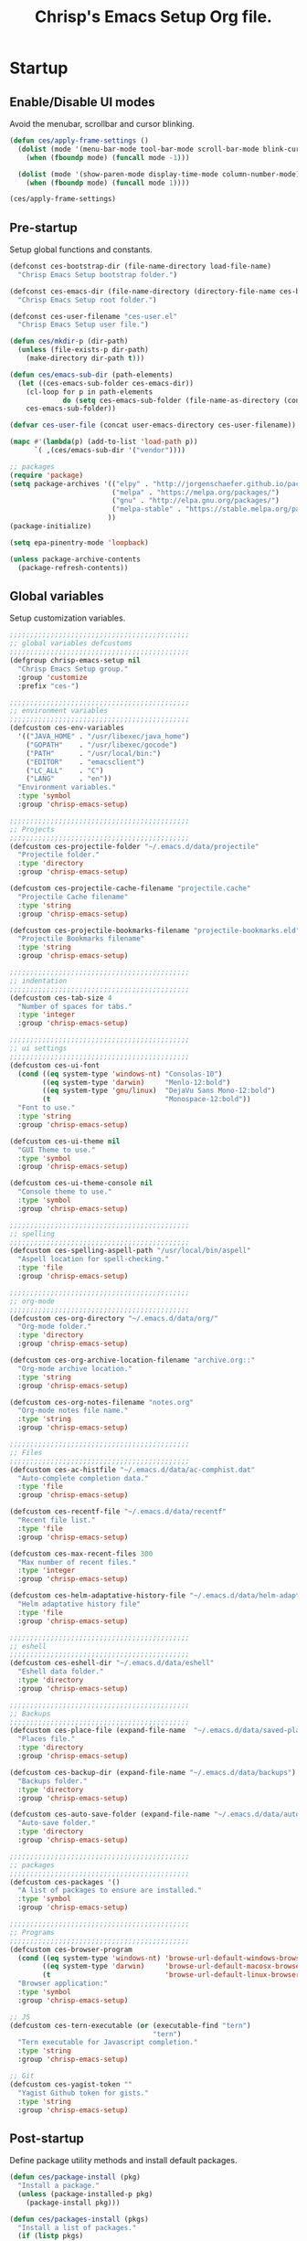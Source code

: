 #+TITLE:       Chrisp's Emacs Setup Org file.
#+STARTUP:     odd hidestars fold
#+LANGUAGE:    en
#+OPTIONS:     skip:nil toc:nil
#+HTML_HEAD:   <link rel="publisher" href="https://github.com/ultrachrisp" />

* Startup
** Enable/Disable UI modes
   
   Avoid the menubar, scrollbar and cursor blinking.

   #+begin_src emacs-lisp
     (defun ces/apply-frame-settings ()
       (dolist (mode '(menu-bar-mode tool-bar-mode scroll-bar-mode blink-cursor-mode))
         (when (fboundp mode) (funcall mode -1)))

       (dolist (mode '(show-paren-mode display-time-mode column-number-mode))
         (when (fboundp mode) (funcall mode 1))))

     (ces/apply-frame-settings)
   #+end_src

** Pre-startup

   Setup global functions and constants.

   #+begin_src emacs-lisp
     (defconst ces-bootstrap-dir (file-name-directory load-file-name)
       "Chrisp Emacs Setup bootstrap folder.")

     (defconst ces-emacs-dir (file-name-directory (directory-file-name ces-bootstrap-dir))
       "Chrisp Emacs Setup root folder.")

     (defconst ces-user-filename "ces-user.el"
       "Chrisp Emacs Setup user file.")

     (defun ces/mkdir-p (dir-path)
       (unless (file-exists-p dir-path)
         (make-directory dir-path t)))

     (defun ces/emacs-sub-dir (path-elements)
       (let ((ces-emacs-sub-folder ces-emacs-dir))
         (cl-loop for p in path-elements
                  do (setq ces-emacs-sub-folder (file-name-as-directory (concat ces-emacs-sub-folder p))))
         ces-emacs-sub-folder))

     (defvar ces-user-file (concat user-emacs-directory ces-user-filename))

     (mapc #'(lambda(p) (add-to-list 'load-path p))
           `( ,(ces/emacs-sub-dir '("vendor"))))

     ;; packages
     (require 'package)
     (setq package-archives '(("elpy" . "http://jorgenschaefer.github.io/packages/")
                              ("melpa" . "https://melpa.org/packages/")
                              ("gnu" . "http://elpa.gnu.org/packages/")
                              ("melpa-stable" . "https://stable.melpa.org/packages/")
                             ))
     (package-initialize)

     (setq epa-pinentry-mode 'loopback)

     (unless package-archive-contents
       (package-refresh-contents))
   #+end_src

** Global variables

   Setup customization variables.

   #+begin_src emacs-lisp
     ;;;;;;;;;;;;;;;;;;;;;;;;;;;;;;;;;;;;;;;;;;;;
     ;; global variables defcustoms
     ;;;;;;;;;;;;;;;;;;;;;;;;;;;;;;;;;;;;;;;;;;;;
     (defgroup chrisp-emacs-setup nil
       "Chrisp Emacs Setup group."
       :group 'customize
       :prefix "ces-")

     ;;;;;;;;;;;;;;;;;;;;;;;;;;;;;;;;;;;;;;;;;;;;
     ;; environment variables
     ;;;;;;;;;;;;;;;;;;;;;;;;;;;;;;;;;;;;;;;;;;;;
     (defcustom ces-env-variables
       '(("JAVA_HOME" . "/usr/libexec/java_home")
         ("GOPATH"    . "/usr/libexec/gocode")
         ("PATH"      . "/usr/local/bin:")
         ("EDITOR"    . "emacsclient")
         ("LC_ALL"    . "C")
         ("LANG"      . "en"))
       "Environment variables."
       :type 'symbol
       :group 'chrisp-emacs-setup)

     ;;;;;;;;;;;;;;;;;;;;;;;;;;;;;;;;;;;;;;;;;;;;
     ;; Projects
     ;;;;;;;;;;;;;;;;;;;;;;;;;;;;;;;;;;;;;;;;;;;;
     (defcustom ces-projectile-folder "~/.emacs.d/data/projectile"
       "Projectile folder."
       :type 'directory
       :group 'chrisp-emacs-setup)

     (defcustom ces-projectile-cache-filename "projectile.cache"
       "Projectile Cache filename"
       :type 'string
       :group 'chrisp-emacs-setup)

     (defcustom ces-projectile-bookmarks-filename "projectile-bookmarks.eld"
       "Projectile Bookmarks filename"
       :type 'string
       :group 'chrisp-emacs-setup)

     ;;;;;;;;;;;;;;;;;;;;;;;;;;;;;;;;;;;;;;;;;;;;
     ;; indentation
     ;;;;;;;;;;;;;;;;;;;;;;;;;;;;;;;;;;;;;;;;;;;;
     (defcustom ces-tab-size 4
       "Number of spaces for tabs."
       :type 'integer
       :group 'chrisp-emacs-setup)

     ;;;;;;;;;;;;;;;;;;;;;;;;;;;;;;;;;;;;;;;;;;;;
     ;; ui settings
     ;;;;;;;;;;;;;;;;;;;;;;;;;;;;;;;;;;;;;;;;;;;;
     (defcustom ces-ui-font
       (cond ((eq system-type 'windows-nt) "Consolas-10")
             ((eq system-type 'darwin)     "Menlo-12:bold")
             ((eq system-type 'gnu/linux)  "DejaVu Sans Mono-12:bold")
             (t                            "Monospace-12:bold"))
       "Font to use."
       :type 'string
       :group 'chrisp-emacs-setup)

     (defcustom ces-ui-theme nil
       "GUI Theme to use."
       :type 'symbol
       :group 'chrisp-emacs-setup)

     (defcustom ces-ui-theme-console nil
       "Console theme to use."
       :type 'symbol
       :group 'chrisp-emacs-setup)

     ;;;;;;;;;;;;;;;;;;;;;;;;;;;;;;;;;;;;;;;;;;;;
     ;; spelling
     ;;;;;;;;;;;;;;;;;;;;;;;;;;;;;;;;;;;;;;;;;;;;
     (defcustom ces-spelling-aspell-path "/usr/local/bin/aspell"
       "Aspell location for spell-checking."
       :type 'file
       :group 'chrisp-emacs-setup)

     ;;;;;;;;;;;;;;;;;;;;;;;;;;;;;;;;;;;;;;;;;;;;
     ;; org-mode
     ;;;;;;;;;;;;;;;;;;;;;;;;;;;;;;;;;;;;;;;;;;;;
     (defcustom ces-org-directory "~/.emacs.d/data/org/"
       "Org-mode folder."
       :type 'directory
       :group 'chrisp-emacs-setup)

     (defcustom ces-org-archive-location-filename "archive.org::"
       "Org-mode archive location."
       :type 'string
       :group 'chrisp-emacs-setup)

     (defcustom ces-org-notes-filename "notes.org"
       "Org-mode notes file name."
       :type 'string
       :group 'chrisp-emacs-setup)

     ;;;;;;;;;;;;;;;;;;;;;;;;;;;;;;;;;;;;;;;;;;;;
     ;; Files
     ;;;;;;;;;;;;;;;;;;;;;;;;;;;;;;;;;;;;;;;;;;;;
     (defcustom ces-ac-histfile "~/.emacs.d/data/ac-comphist.dat"
       "Auto-complete completion data."
       :type 'file
       :group 'chrisp-emacs-setup)

     (defcustom ces-recentf-file "~/.emacs.d/data/recentf"
       "Recent file list."
       :type 'file
       :group 'chrisp-emacs-setup)

     (defcustom ces-max-recent-files 300
       "Max number of recent files."
       :type 'integer
       :group 'chrisp-emacs-setup)

     (defcustom ces-helm-adaptative-history-file "~/.emacs.d/data/helm-adaptative-history-file"
       "Helm adaptative history file"
       :type 'file
       :group 'chrisp-emacs-setup)

     ;;;;;;;;;;;;;;;;;;;;;;;;;;;;;;;;;;;;;;;;;;;;
     ;; eshell
     ;;;;;;;;;;;;;;;;;;;;;;;;;;;;;;;;;;;;;;;;;;;;
     (defcustom ces-eshell-dir "~/.emacs.d/data/eshell"
       "Eshell data folder."
       :type 'directory
       :group 'chrisp-emacs-setup)

     ;;;;;;;;;;;;;;;;;;;;;;;;;;;;;;;;;;;;;;;;;;;;
     ;; Backups
     ;;;;;;;;;;;;;;;;;;;;;;;;;;;;;;;;;;;;;;;;;;;;
     (defcustom ces-place-file (expand-file-name  "~/.emacs.d/data/saved-places")
       "Places file."
       :type 'directory
       :group 'chrisp-emacs-setup)

     (defcustom ces-backup-dir (expand-file-name "~/.emacs.d/data/backups")
       "Backups folder."
       :type 'directory
       :group 'chrisp-emacs-setup)

     (defcustom ces-auto-save-folder (expand-file-name "~/.emacs.d/data/auto-save-list/")
       "Auto-save folder."
       :type 'directory
       :group 'chrisp-emacs-setup)

     ;;;;;;;;;;;;;;;;;;;;;;;;;;;;;;;;;;;;;;;;;;;;
     ;; packages
     ;;;;;;;;;;;;;;;;;;;;;;;;;;;;;;;;;;;;;;;;;;;;
     (defcustom ces-packages '()
       "A list of packages to ensure are installed."
       :type 'symbol
       :group 'chrisp-emacs-setup)

     ;;;;;;;;;;;;;;;;;;;;;;;;;;;;;;;;;;;;;;;;;;;;
     ;; Programs
     ;;;;;;;;;;;;;;;;;;;;;;;;;;;;;;;;;;;;;;;;;;;;
     (defcustom ces-browser-program
       (cond ((eq system-type 'windows-nt) 'browse-url-default-windows-browser)
             ((eq system-type 'darwin)     'browse-url-default-macosx-browser)
             (t                            'browse-url-default-linux-browser))
       "Browser application:"
       :type 'symbol
       :group 'chrisp-emacs-setup)

     ;; JS
     (defcustom ces-tern-executable (or (executable-find "tern")
                                        "tern")
       "Tern executable for Javascript completion."
       :type 'string
       :group 'chrisp-emacs-setup)

     ;; Git
     (defcustom ces-yagist-token ""
       "Yagist Github token for gists."
       :type 'string
       :group 'chrisp-emacs-setup)

   #+end_src

** Post-startup
   Define package utility methods and install default packages.

   #+begin_src emacs-lisp
     (defun ces/package-install (pkg)
       "Install a package."
       (unless (package-installed-p pkg)
         (package-install pkg)))
     
     (defun ces/packages-install (pkgs)
       "Install a list of packages."
       (if (listp pkgs)
           (mapc #'ces/package-install pkgs)
         (error "The list of packages must be a list!")))
     
     (ces/packages-install (cons 'use-package ces-packages))
     
     (mapc #'require '(use-package netrc))
     
     (ces/mkdir-p ces-org-directory)
   #+end_src

* Sane defaults

  Setup some emacs defaults.

  #+begin_src emacs-lisp

    ;; Rebind some keys.
    (let ((key-bindings '(("C-s" . isearch-forward-regexp)
                          ("C-r" . isearch-backward-regexp))))
      (cl-loop for key-binding in key-bindings
               do `(bind-key* ,(car key-binding) (cdr key-binding))))

    ;; Enable disabled commands.
    (cl-loop for fn in '(downcase-region upcase-region erase-buffer)
             do (put fn 'disabled nil))

    (setq global-auto-revert-non-file-buffers t)

    ;; Transparently open compressed files.
    (auto-compression-mode t)

  #+end_src

* Backups and bookmarks

  Setup backups.

  #+begin_src emacs-lisp

    (setq backup-directory-alist         `(("." . ,ces-backup-dir))
          delete-old-versions            t
          kept-new-versions              6
          kept-old-versions              2
          version-control                t
          auto-save-list-file-prefix     ces-auto-save-folder
          tramp-auto-save-directory      ces-auto-save-folder)

  #+end_src

* Aliases

  Define some basic aliases for commonly used commands.

  #+begin_src emacs-lisp

    (defalias 'yes-or-no-p 'y-or-n-p)
    (defalias 'serc        'ces/start-ces)

  #+end_src
  
* Utility functions

  #+begin_src emacs-lisp

    (defun ces/burry-other-buffer ()
      "Close other buffer window."
      (interactive)
      (when (window-parent)
        (other-window -1)
        (bury-buffer)
        (other-window -1)))

    (defun ces/eval-and-replace (value)
      "Evaluate the sexp at point and replace it with its value"
      (interactive (list (eval-last-sexp nil)))
      (kill-sexp -1)
      (insert (format "%S" value)))

    (defun ces/get-string-from-file (filePath)
      "Return filePath's file content."
      (with-temp-buffer
        (insert-file-contents filePath)
        (buffer-string)))

    (defun ces/comment-or-uncomment-line-or-region ()
      "Comment or uncomment the current line or region."
      (interactive)
      (if (region-active-p)
        (comment-or-uncomment-region (region-beginning) (region-end))
        (comment-or-uncomment-region (line-beginning-position) (line-end-position))))

    (defun ces/copy-symbol-at-point ()
      "Copy the symbol at point."
      (interactive)
      (let ((b (bounds-of-thing-at-point 'symbol)))
        (when b
          (save-excursion
            (kill-ring-save (car b) (cdr b))))))

    (when (eq system-type 'darwin)
      (defvar osx-pbpaste-cmd "/usr/bin/pbpaste"
        "*command-line paste program")

      (defvar osx-pbcopy-cmd "/usr/bin/pbcopy"
        "*command-line copy program")

      (defun osx-pbpaste ()
        "paste the contents of the os x clipboard into the buffer at point."
        (interactive)
        (call-process osx-pbpaste-cmd nil t t))

      (defun osx-pbcopy ()
        "copy the contents of the region into the os x clipboard."
        (interactive)
        (if (or (and (boundp 'mark-active) mark-active)
                (and (fboundp 'region-exists-p) (region-exists-p)))
            (call-process-region
             (region-beginning) (region-end) osx-pbcopy-cmd nil t t)
          (error "region not selected"))))

    (defun ces/recompile-init-files()
      "Recompile emacsd files."
      (interactive)
      (byte-recompile-directory user-emacs-directory 0 nil))

  #+end_src

* Encoding settings

  #+begin_src emacs-lisp

    (set-language-environment   'utf-8)
    (set-keyboard-coding-system 'utf-8)
    (setq locale-coding-system  'utf-8)
    (set-default-coding-systems 'utf-8)
    (set-terminal-coding-system 'utf-8)

    (unless (eq system-type 'windows-nt)
      (set-selection-coding-system 'utf-8))

    (prefer-coding-system 'utf-8)

  #+end_src

* Eshell configuration
  
  #+begin_src emacs-lisp

    (setq eshell-directory-name ces-eshell-dir)
    
    ;; Set environment variables
    (cl-loop for env-var in ces-env-variables
             do (setenv (car env-var) (cdr env-var)))
    
    (use-package exec-path-from-shell
      :ensure exec-path-from-shell
      :if (eq system-type 'darwin)
      :config (progn
                (setq exec-path-from-shell-variables '("PATH" "MANPATH" "SHELL"))
                (exec-path-from-shell-initialize)))
    
    ;;;;;;;;;;;;;;;;;;;;;;;;;;;;;;;;;;;;;;;;;;;;
    ;; EShell settings
    ;;;;;;;;;;;;;;;;;;;;;;;;;;;;;;;;;;;;;;;;;;;;
    (require 'eshell)
    
    (require 'vc-git)
    (defun get-git-branch-name (path)
      (let ((git-directory (concat path "/.git")))
        (if (file-exists-p git-directory)
            (concat " (" (vc-git-mode-line-string git-directory) ") ")
          "")))
    
    (defun get-full-time()
      "Full date and time"
      (format-time-string "%a %d.%m.%y %H:%M:%S" (current-time)))
    
    (setq eshell-prompt-function (lambda nil
                                   (concat
                                    "\n"
                                    (concat "[" (eshell/pwd) "] - " (get-full-time))
                                    "\n"
                                    (user-login-name)
                                    "@"
                                    (system-name)
                                    (get-git-branch-name (eshell/pwd))
                                    " $ " )))
    
    (setq eshell-highlight-prompt       nil
          eshell-history-size           8000
          eshell-path-env               (getenv "PATH")
          eshell-cmpl-cycle-completions nil
          eshell-prompt-regexp          "^[^#$]*[#$] ")
    
    (if (boundp 'eshell-save-history-on-exit)
        (setq eshell-save-history-on-exit t)) ; Don't ask, just save
    
    (if (boundp 'eshell-ask-to-save-history)
        (setq eshell-ask-to-save-history 'always)) ; For older(?) version
    
    (autoload 'ansi-color-for-comint-mode-on "ansi-color" nil t)
    (add-hook 'shell-mode-hook 'ansi-color-for-comint-mode-on)
    
    (defun up (&optional level)
      "Change directory from one up to a level of folders."
      (let* ((path-level (or level 1))
             (path-levels-list (cl-loop for i from path-level downto 1 collect "../"))
             (path-string (apply #'concat path-levels-list)))
        (cd path-string)))

  #+end_src

* Indentation settings

  #+begin_src emacs-lisp

    (setq-default indent-tabs-mode nil)

    (defun ces/indentation-apply-style ()
      (cl-loop for elt in '("c-basic-offset"
                            "tab-width"
                            "js2-basic-offset"
                            "js-indent-level"
                            "py-indent-offset"
                            "sgml-basic-offset")
               do (progn
                    (eval `(setq-default ,(intern elt) ces-tab-size))
                    (eval `(setq ,(intern elt) ces-tab-size)))))

    (defun ces/indentation-reset-tab-size (new-tab-size)
      (interactive "nEnter new tab size:\n")
      (setq ces-tab-size new-tab-size)
      (ces/indentation-apply-style))

    (ces/indentation-apply-style)

    (defun ces/indent-region-or-buffer ()
      "Indents an entire buffer using the default intenting scheme."
      (interactive)

      (if (region-active-p)
          (indent-region (region-beginning) (region-end))
        (progn
          (delete-trailing-whitespace)
          (indent-region (point-min) (point-max) nil)
          (untabify (point-min) (point-max)))))

    (bind-key "C-c i" 'ces/indent-region-or-buffer)
    (bind-key "RET"   'newline-and-indent)

  #+end_src

* Org mode settings

  [[http://orgmode.org][org-mode]] configuration.

  #+begin_src emacs-lisp

    (use-package org
      :ensure htmlize
      :init (progn
              (setq org-directory ces-org-directory)

              ;; default settings
              (setq org-archive-location (concat org-directory ces-org-archive-location-filename)
                    org-agenda-files (directory-files org-directory t "\.org$")
                    org-export-html-postamble nil
                    org-ces-notes-file (concat org-directory ces-org-notes-filename))

              ;; org capture menu
              (setq org-capture-templates
                    '(("d" "Tasks" entry
                       (file+headline org-ces-notes-file "Tasks")
                       "* TODO %?
    SCHEDULED: %^t"  :clock-in t :clock-resume t)

                      ("e" "Quick task" entry
                       (file+headline org-ces-notes-file "Tasks")
                       "* TODO %^{Task}
    SCHEDULED: %^t"  :immediate-finish t)
                      ("f" "Orientation" entry (file org-ces-notes-file)
                       "* ORIENTATION %? :@orientation:
    SCHEDULED: %^t"  :clock-in t :clock-resume t)
                      ("g" "Coding" entry (file org-ces-notes-file)
                       "* CODING%? :@coding:
    SCHEDULED: %^t"  :clock-in t :clock-resume t)
                      ("h" "Help" entry (file org-ces-notes-file)
                       "* HELP %? :@help:
    SCHEDULED: %^t"  :clock-in t :clock-resume t)
                      ("i" "Phone call" entry (file org-ces-notes-file)
                       "* PHONE %? :@phone:
    SCHEDULED: %^t"   :clock-in t :clock-resume t)
                      ("j" "Mail browsing" entry (file org-ces-notes-file)
                       "* EMAIL Browsing :@email:
    SCHEDULED: %^t"    :clock-in t :clock-resume t)
                      ("k" "Mail reply" entry (file org-ces-notes-file)
                       "* EMAIL Reply %? :@email:
    SCHEDULED: %^t"    :clock-in t :clock-resume t)

                      ("k" "Team Meetings" entry (file org-ces-notes-file)
                       "* TEAM MEETING :@meeting:
    SCHEDULED: %^t"    :clock-in t :clock-resume t)

                      ("k" "Other meetings" entry (file org-ces-notes-file)
                       "* MEETING %? :@meeting:
    SCHEDULED: %^t"   :clock-in t :clock-resume t)

                      ("l" "Break" entry (file org-ces-notes-file)
                       "* BREAK :@break:
    SCHEDULED: %^t"    :clock-in t :clock-resume t)))

              ;; todo states
              (setq org-todo-keywords '((sequence "TODO(t)" "|" "DONE(d)" "|" "WAITING(w)")
                                        (sequence "REPORT(r)" "BUG(b)" "KNOWNCAUSE(k)" "|" "FIXED(f)")
                                        (sequence "|" "CANCELED(c)")))

              ;; tags
              (setq org-tag-alist '(("@orientation" . ?a)
                                    ("@coding" . ?b)
                                    ("@help" . ?c)
                                    ("@phone" . ?d)
                                    ("@documentation" . ?e)
                                    ("@meeting" . ?f)
                                    ("@email" . ?g)
                                    ("@break" . ?h)
                                    ("@study" . ?i)
                                    ("@slack" . ?j)
                                    ("@chat" . ?k)
                                    ))

              ;; require htmlize.el
              (setq org-agenda-exporter-settings'((ps-number-of-columns 2)
                                                  (ps-landscape-mode t)
                                                  (org-agenda-add-entry-text-maxlines 5)
                                                  (htmlize-output-type 'css)))))

              ;; time estimates
              (setq org-global-properties '(("Effort_ALL". "0 0:10 0:30 1:00 2:00 3:00 4:00 5:00 6:00 7:00 8:00 16:00 24:00 32:00 40:00")))

              ;; agenda display
              (setq org-columns-default-format '"%40ITEM(Task) %10TAGS %17Effort(Estimated Effort){:} %CLOCKSUM %CLOCKSUM_T")

              ;; format string used when creating CLOCKSUM lines and when generating a time duration (avoid showing days)
              (setq org-time-clocksum-format '(:hours "%d" :require-hours t :minutes ":%02d" :require-minutes t))

  #+end_src

* Programming
** Version control
  
  Nowadays it's either SVN(or similar) for legacy systems and Git for anything else.

  - [[http://www.emacswiki.org/emacs/SvnStatusMode#toc5][dsvn]] : dsvn is a subversion mode influenced by pcsv and psvn.
  - [[http://magit.github.io][magit]] : Magit is an emacs mode for interacting with the Git version control system. 
  - [[https://github.com/pidu/git-timemachine][git-timemachine]] : Step through historic versions of git controlled file using everyone's favourite editor.
  - [[https://github.com/mhayashi1120/yagist.el][yagist.el]]: Yet another Emacs paste mode, this one for Gist.

  #+begin_src emacs-lisp

            (use-package vc-svn
              :ensure    dsvn
              :defer     t
              :init      (progn
                           (autoload 'svn-status "dsvn" "Run `svn status'." t)
                           (autoload 'svn-update "dsvn" "Run `svn update'." t)))

            (use-package magit
              :ensure    t
              :defer     t)

            (use-package git-timemachine
              :ensure    t
              :defer     t
              :bind      ("C-x gt" . git-timemachine))

  #+end_src
** Arduino
#+begin_src emacs-lisp

(use-package arduino
  :ensure    projectile
  :defer     t
  :mode      (("\\.\\(pde\\|ino\\)$" . arduino-mode)))

;; Configure arduino OS X dirs.
(setq ede-arduino-appdir "/Applications/Arduino.app/Contents/Java")
#+end_src

** Project management

   Use [[https://github.com/bbatsov/projectile][Projectile]] for project management.

   #+begin_src emacs-lisp
     (use-package projectile
       :ensure    projectile
       :defer     t
       :config    (projectile-global-mode t)
       :init      (progn
		    ;; create projectile data folder if non-existent
		    (ces/mkdir-p ces-projectile-folder)

		    ;; set projectile custom variables
		    (let* ((ces-projectile-dir (file-name-as-directory ces-projectile-folder))
			   (ces-projectile-cache-file (concat ces-projectile-dir ces-projectile-cache-filename))
			   (ces-projectile-bookmarks-file (concat ces-projectile-dir ces-projectile-bookmarks-filename)))
		      (setq projectile-cache-file          ces-projectile-cache-file
			    projectile-known-projects-file ces-projectile-bookmarks-file
			    projectile-indexing-method     'alien
			    projectile-enable-caching      t)))
       :diminish   projectile-mode)
   #+end_src

** CEDET

   Trying out [[http://cedet.sourceforge.net/][CEDET]] for development

https://github.com/dholm/dotemacs/blob/master/.emacs.d/lisp/utilities/cedet.el

#+begin_src emacs-lisp
(defun user--cedet-hook ()
  "Hook for modes with CEDET support."
  ;; Enable EDE.
  (ede-minor-mode t)

  ;; Enable semantic.
  (semantic-mode t))

(defun user--semantic-mode-hook ()
  "Semantic mode hook."
  (when (semantic-active-p)
    ;; Scan source code automatically during idle time.
    (semantic-idle-scheduler-mode t)
    ;; Show breadcrumbs during idle time.
    (semantic-idle-breadcrumbs-mode t)
    ;; Show summary of tag at point during idle time.
    (semantic-idle-summary-mode t)
    
    ;; Highlight the first line of the current tag.
    (semantic-highlight-func-mode t)
    ;; Breadcrumbs should be sticky.
    (semantic-stickyfunc-mode t)
    
    ;; Use semantic as a source for auto complete.
    (add-ac-sources 'ac-source-semantic)
    
    (user/tags-try-enable)
    
    ;;; (Bindings) ;;;
    (user/bind-key-local :nav :jump-spec-impl 'semantic-analyze-proto-impl-toggle)))

(defun user--ede-minor-mode-hook ()
  "EDE minor mode hook."
  (cond
   ((user/auto-complete-p)
    (with-feature 'auto-complete-c-headers
                  (setq
                   ;; Configure include path for auto completion.
                   achead:get-include-directories-function
                   'ede-object-system-include-path)))
   ((user/company-mode-p)
    (with-feature 'auto-complete-c-headers
                  (setq
                   ;; Configure include path for auto completion.
                   company-c-headers-path-system
                   'ede-object-system-include-path)))))

(use-package semantic
  :ensure nil
  :defer
  :init
  (add-hook 'semantic-mode-hook 'user--semantic-mode-hook)
  :config
  (when *user-cedet-ectags-enabled*
    ;; Enable [ec]tags support.
    (with-feature 'semantic/ectags/util
                  (when (and (fboundp 'cedet-ectag-version-check)
                             (cedet-ectag-version-check t))
                    (semantic-load-enable-primary-ectags-support)))))

(use-package semantic/idle
  :ensure nil
  :defer
  :config
  (validate-setq
   ;; Nice looking breadcrumbs.
   semantic-idle-breadcrumbs-format-tag-function 'semantic-format-tag-summarize
   semantic-idle-breadcrumbs-separator " ⊃ "
   semantic-idle-breadcrumbs-header-line-prefix " ≝ "))

#+end_src

** Completion, matching and suggestions
*** Auto-completion settings
    
   Use [[http://company-mode.github.io][company-mode]] for text completion.

#+begin_src emacs-lisp
(use-package company
  :ensure    t
  :config (add-hook 'after-init-hook 'global-company-mode)

  ;; Trigger completion immediately.
  (setq company-idle-delay 0)

  ; Show suggestions after entering one character.
  (setq company-minimum-prefix-length 1)

  ;; Number the candidates (use M-1, M-2 etc to select completions).
  (setq company-show-numbers t)

  ;; Disable company-mode in org-mode 
  (setq company-global-modes '(not org-mode))

  ;; Use the tab-and-go frontend.
  ;; Allows TAB to select and complete at the same time.
  (company-tng-configure-default)
  (setq company-frontends
        '(company-tng-frontend
          company-pseudo-tooltip-frontend
          company-echo-metadata-frontend)))
#+end_src

*** Tabnine
    
#+begin_src emacs-lisp
(use-package company-tabnine :ensure t)
#+end_src

*** Helm settings

   [[https://github.com/emacs-helm/helm][Helm]] is an incremental completion and selection narrowing framework.

   There are couple of interesting integration modules :

   - [[https://github.com/syohex/emacs-helm-ag][emacs-helm-ag]]
   - [[https://github.com/bbatsov/projectile][helm-projectile]]
   - [[https://github.com/ShingoFukuyama/helm-swoop][helm-swoop]]
    
   #+begin_src emacs-lisp

     (use-package helm
       :ensure    helm
       :defer     t
       :config    (setq helm-ff-transformer-show-only-basename nil
                        helm-adaptative-history-file           ces-helm-adaptative-history-file
                        helm-boring-file-regexp-list           '("\\.git$" "\\.svn$" "\\.elc$")
                        helm-yank-symbol-first                 t
                        helm-buffers-fuzzy-matching            t
                        helm-ff-auto-update-initial-value      t
                        helm-input-idle-delay                  0.1
                        helm-idle-delay                        0.1)

       :init      (progn
                    (require 'helm-config)
                    (helm-mode t)
                    ;(helm-adaptative-mode t)

                    (use-package helm-ag
                      :ensure    helm-ag
                      :bind      ("C-c a" . helm-ag))

                    (use-package helm-descbinds
                      :ensure    helm-descbinds
                      :bind      ("C-h b"   . helm-descbinds))

                    (use-package helm-projectile
                      :ensure    helm-projectile
                      :bind      ("C-c h" . helm-projectile))

                    (add-hook 'eshell-mode-hook
                              #'(lambda ()
                                  (bind-key "M-p" 'helm-eshell-history eshell-mode-map)))

                    (use-package helm-swoop
                      :ensure    helm-swoop
                      :bind      (("C-c o" . helm-swoop)
                                  ("C-c M-o" . helm-multi-swoop)))

                    (bind-key "C-c C-SPC" 'helm-ff-run-toggle-auto-update helm-find-files-map))

       :bind (("C-x r l" . helm-bookmarks)
              ("C-x C-m" . helm-M-x)
              ("C-h i"   . helm-google-suggest)
              ("M-y"     . helm-show-kill-ring)
              ("C-h a"   . helm-apropos)
              ("C-x C-f" . helm-find-files)
              ("C-x p" .   helm-top)
              ("C-x C-b" . helm-buffers-list))

       :diminish helm-mode)

   #+end_src

** XML mode

   #+begin_src emacs-lisp

     (use-package nxml-mode
       :init      (setq nxml-slash-auto-complete-flag t
                        nxml-child-indent             ces-tab-size
                        nxml-outline-child-indent     ces-tab-size)
       :defer     t
       :mode      ("\\.\\(pom\\|xsd\\|xsl\\|xslt\\|gsp\\)$" . nxml-mode))

   #+end_src

** Web
*** Styling

    #+begin_src emacs-lisp

      (use-package sass-mode
        :ensure    t
        :defer     t
        :init      (add-hook 'sass-mode-hook (lambda () (setq comment-start "//")))
        :config    (setq sass-indent-offset ces-tab-size)
        :mode      (("\\.\\(scss\\|sass\\|css\\)$" . sass-mode)))

    #+end_src

*** Scripting

    #+begin_src emacs-lisp

            (use-package js2-mode
              :ensure    t
              :defer     t
              :init      (setq js2-indent-level          ces-tab-size
                               js2-mode-dev-mode-p       t
                               js2-auto-indent-p         t
                               js2-enter-indents-newline t
                               js2-indent-on-enter-key   t)
              :mode      ("\\.\\(js\\|tern-project\\)$" . js2-mode))

            (use-package typescript-mode
              :mode   (("\\.ts\\'" . typescript-mode)
                       ("\\.tsx\\'" . typescript-mode))
              :config (add-hook 'typescript-mode-hook 'emmet-mode)
                      (add-hook 'typescript-mode-hook 'company-mode)
                      (add-hook 'typescript-mode-hook 'eldoc-mode)
                      ;; (add-hook 'typescript-mode-hook 'web-mode)
                      ;; (add-hook 'typescript-mode-hook 'sass-mode)
              )

            (defun setup-tide-mode ()
              (interactive)
              (tide-setup)
              (defun tide-imenu-index () nil)
              (setq-default typescript-indent-level ces-tab-size)
              (tide-hl-identifier-mode +1)
              (flycheck-mode +1)
              (setq flycheck-check-syntax-automatically '(save-mode-enabled)))

            (use-package tide
              :ensure t
              :config
                (setq company-tooltip-align-annotations t)
                (add-hook 'before-save-hook 'tide-format-before-save)
                (add-hook 'typescript-mode-hook #'setup-tide-mode))

            (use-package tern
              :ensure    t
              :defer     t
              :config    (setq tern-command (list (expand-file-name ces-tern-executable))))

            (use-package company-tern
              :ensure    t
              :defer     t
              :init      (with-eval-after-load 'company)
              :config    (add-to-list 'company-backends 'company-tern)
                         (add-hook 'js2-mode-hook 'tern-mode))

            (use-package rjsx-mode
              :ensure    t
              :defer     t
              :init      (add-hook 'rjsx-mode-hook 'emmet-mode)
                         ;; (add-hook 'rjsx-mode-hook 'tern-mode)
                         ;; (add-hook 'rjsx-mode-hook 'tide-mode)
              :mode      ("\\(components\\|containers\\|actions\\|reducers\\)\\/.*\\.js\\'" . rjsx-mode))

            (use-package json-mode
              :ensure    t
              :defer     t
              :config    (bind-keys :map json-mode-map
                                    ("C-c i" . json-mode-beautify))
              :mode      ("\\.\\(json\\)$" . json-mode))

    #+end_src

*** Markup

    #+begin_src emacs-lisp

      (use-package web-mode
        :ensure    t
        :defer     t
        :init      (add-hook 'web-mode-hook 'emmet-mode)
        :config    (setq web-mode-style-padding        ces-tab-size
                       	 web-mode-script-padding       ces-tab-size
                         web-mode-markup-indent-offset ces-tab-size)
        :mode      ("\\.\\(html\\|htm\\)$" . web-mode))

      (use-package emmet-mode
        :ensure    t
        :defer     t)

    #+end_src

*** Markdown

    #+begin_src emacs-lisp
       (use-package markdown-mode
         :ensure t
         :commands (markdown-mode gfm-mode)
         :mode (("README\\.md\\'" . gfm-mode))
         :init (setq markdown-command "/usr/local/bin/multimarkdown"))

    #+end_src

** Clojure
*** Clojure
#+begin_src emacs-lisp

(use-package clojure-mode
  :ensure t
  :mode (("\\.clj\\'" . clojure-mode)
         ("\\.edn\\'" . clojure-mode))
  :init
        (add-hook 'clojure-mode-hook #'subword-mode))

#+end_src

*** Cider

#+begin_src emacs-lisp

(use-package cider
  :ensure t
  :defer t
  :init (add-hook 'cider-mode-hook #'clj-refactor-mode)
  :diminish subword-mode
  :config
  (setq nrepl-log-messages t                  
        cider-repl-display-in-current-window t
        cider-repl-use-clojure-font-lock t    
        cider-prompt-save-file-on-load 'always-save
        cider-font-lock-dynamically '(macro core function var)
        nrepl-hide-special-buffers t            
        cider-overlays-use-font-lock t)         
  (cider-repl-toggle-pretty-printing))

#+end_src
*** Paredit
#+begin_src emacs-lisp

(use-package paredit
  :ensure t
  :defer t
  :init (add-hook 'clojure-mode-hook #'paredit-mode))

#+end_src
** C++
   #+begin_src emacs-lisp
   (use-package irony
     :ensure t
     :defer  t
     :config
     (progn (use-package company-irony
              :ensure t
              :config
              (add-to-list 'company-backends 'company-irony))
            )
     (add-hook 'c++-mode-hook 'irony-mode))
   #+end_src
** Python

#+begin_src emacs-lisp
(use-package elpy
  :ensure t
  :defer t
  :mode      ("\\.\\(py\\)$" . python-mode)
  :config
  (progn
    ;; Use Flycheck instead of Flymake
    (when (require 'flycheck nil t)
      (remove-hook 'elpy-modules 'elpy-module-flymake)
      (remove-hook 'elpy-modules 'elpy-module-yasnippet)
      (remove-hook 'elpy-mode-hook 'elpy-module-highlight-indentation)
      (add-hook 'elpy-mode-hook 'flycheck-mode))
    (elpy-enable)
    ;; jedi is great
    (setq elpy-rpc-backend "jedi")))
(add-hook 'python-mode-hook #'elpy-mode)
#+end_src

** Ensime

   Ensime for Scala development.

  #+begin_src emacs-lisp

    (use-package ensime
      :ensure    t
      :defer     t
      :pin melpa-stable)

  #+end_src

** YAML

  YAML markup.

  #+begin_src emacs-lisp

    (use-package yaml-mode
      :ensure    t
      :defer     t
      :mode      ("\\.yml$" . yaml-mode))

  #+end_src
  
** Go

 #+begin_src emacs-lisp

;     (setenv "GOPATH" "/Users/Chrisp/Development/gocode")

     (setq exec-path (cons "/usr/local/opt/go/libexec" exec-path))
     (add-to-list 'exec-path "/Users/Chrisp/Development/gocode/bin")

;     (use-package go-eldoc
;       :ensure    go-eldoc
;       :init      (add-hook 'go-mode-hook 'go-eldoc-setup))

     (use-package flymake
       :ensure    t
       :defer     t)

     (use-package flymake-go
       :ensure    t
       :defer     t)

;     (use-package company-go
;       :ensure    company-go
;       :config    (with-eval-after-load 'company
;                  (add-to-list 'company-backends 'company-go)))


     (use-package go-mode
       :ensure    t
       :defer     t
       :init      (progn
                  (setq gofmt-command "goimports")
                  (add-hook 'go-mode-hook 'go-eldoc-setup)
                  (add-hook 'before-save-hook 'gofmt-before-save)
                  (bind-key [remap find-tag] #'godef-jump))

       :config    (with-eval-after-load 'go-mode
                  (add-hook 'go-mode-hook 'flymake-go)))

#+end_src

** Security

  #+begin_src epa-file

    (use-package epa-file
      :ensure    t
      :defer     t)

  #+end_src

* Spellchecking configuration

  #+begin_src emacs-lisp

    (setq ispell-program-name ces-spelling-aspell-path)

  #+end_src

* Various utilities

  #+begin_src emacs-lisp

    (defun setup-aliases (aliases)
      (interactive)
      (dolist (lst aliases)
        (defalias (car lst) (cdr lst))))

    (defun add-hooks (hook cb-list)
      "Add a set of function hooks to a hook."
      (mapc #'(lamba (cb) (add-hook hook cb))
            cb-list))

    (defun ces/user-emacs-subdir (path-name)
      "sub-directory path in `user-emacs-directory."
      (expand-file-name
       (file-name-as-directory (concat user-emacs-directory path-name))))

    (defun emacs-data-file (sub-folder)
      "Emacs file in data directory of .emacs.d."
      (let ((data-folder (concat user-emacs-directory "data")))
        (file-name-as-directory data-folder)))

    (defun switch-max-window ()
      (interactive)
      (other-window -1)
      (delete-other-windows))

    (bind-key* "C-h o" 'switch-max-window)

    (bind-key* "C-x M-k"  '(lambda () (interactive)
                             (let (kill-buffer-query-functions) (kill-buffer))))

    (defun rotate-windows ()
      "Rotate your windows"
      (interactive)
      (cond
       ((not (> (count-windows) 1))
        (message "You can't rotate a single window!"))
       (t
        (let ((i 0)
              (num-windows (count-windows)))
          (while  (< i (- num-windows 1))
            (let* ((w1 (elt (window-list) i))
                   (w2 (elt (window-list) (% (+ i 1) num-windows)))
                   (b1 (window-buffer w1))
                   (b2 (window-buffer w2))
                   (s1 (window-start w1))
                   (s2 (window-start w2)))
              (set-window-buffer w1 b2)
              (set-window-buffer w2 b1)
              (set-window-start w1 s2)
              (set-window-start w2 s1)
              (setq i (1+ i))))))))

    (bind-key* "C-h w" 'rotate-windows)

    (defun ces/insert-time (&optional date-pattern)
      "Inserts the time given an optional pattern."
      (interactive "P")
      (let ((current-date-pattern (or date-pattern "%a %d.%m.%y %H:%M:%S")))
        (insert (ces/get-date current-date-pattern))))

    (defun ces/get-date (date-pattern)
      "Returns a formatted date for a given pattern."
      (format-time-string date-pattern (current-time)))

    (defun ces/insert-date-simple ()
      "Inserts the time in year-month-date format."
      (interactive)
      (ces/insert-time "%Y-%m-%d"))

    (defun ces/insert-date-raw ()
      "Insert the time in raw format."
      (interactive)
      (ces/insert-time "%Y%m%d.%H%M%S"))

    (defun ces/insert-date-full()
      "Inserts the full date and time."
      (interactive)
      (ces/insert-time "%a %d.%m.%y %T"))

    (defun open-next-line (arg)
      "Move to the next line and then opens a line.
                                    See also `newline-and-indent'."
      (interactive "p")
      (end-of-line)
      (open-line arg)
      (forward-line 1))

    (defun open-previous-line (arg)
      "Open a new line before the current one.
                                     See also `newline-and-indent'."
      (interactive "p")
      (beginning-of-line)
      (open-line arg))

    (use-package ace-window
      :ensure    ace-window
      :bind      ("C-x o" . ace-window))

    (use-package anzu
      :ensure    anzu
      :config    (global-anzu-mode t)
      :diminish  anzu-mode)

    (use-package wrap-region
      :ensure    wrap-region
      :config    (wrap-region-global-mode t)
      :diminish  wrap-region-mode)

    (use-package undo-tree
      :ensure    undo-tree
      :config    (global-undo-tree-mode t)
      :init      (setq undo-tree-visualizer-relative-timestamps  t
                       undo-tree-visualizer-timestamps           t)
      :diminish  undo-tree-mode)

    (use-package expand-region
      :ensure    expand-region
      :bind      ("C-c e" . er/expand-region))

    (use-package hl-line
      :init     (add-hook 'prog-mode-hook 'hl-line-mode))

    (use-package linum
      :init      (setq linum-format (quote "%4d "))
      :config    (add-hook 'prog-mode-hook 'linum-mode))

    (use-package ace-jump-mode
      :ensure    ace-jump-mode
      :bind      (("C-c gw" . ace-jump-word-mode)
                  ("C-c gc" . ace-jump-char-mode)
                  ("C-c gl" . ace-jump-line-mode))
      :diminish  ace-jump-mode)

    (use-package uniquify
      :config    (setq uniquify-separator           "/"
                       uniquify-buffer-name-style   'forward
                       uniquify-after-kill-buffer-p t
                       uniquify-ignore-buffers-re   "^\\*"))

    (use-package saveplace
      :init (progn (setq-default save-place t)
                   (setq save-place-file ces-place-file)))

    (use-package recentf
      :init (progn (setq recentf-max-menu-items ces-max-recent-files
                         recentf-exclude        '("/tmp" "/ssh:" "\\ido.last" "recentf")
                         recentf-save-file      ces-recentf-file)
                   (recentf-mode +1))

      :bind ("C-x C-r" . helm-recentf))

    (use-package ls-lisp
      :config (setq ls-lisp-use-insert-directory-program nil
                    ls-lisp-dirs-first t
                    ls-list-ignore-case t))

    (use-package dired
      :defer t
      :init (setq dired-recursive-deletes 'always
                  dired-recursive-copies  'always)
      :config (progn
                (put 'dired-find-alternate-file 'disabled nil)
                (defun ces/dired-go-to-first-item ()
                  (interactive)
                  (goto-char (point-min))
                  (dired-next-line 3))

                (defun ces/dired-go-to-last-item ()
                  (interactive)
                  (goto-char (point-max))
                  (dired-previous-line 1))

                (defun copy-file-name-to-clipboard ()
                  "Copy the current buffer file name to the clipboard."
                  (interactive)
                  (let ((filename (if (equal major-mode 'dired-mode)
                                      (dired-filename-at-point)
                                    (buffer-file-name))))
                    (when filename
                      (kill-new filename)
                      (message "Copied buffer file name '%s' to the clipboard." filename))))

                (bind-keys :map dired-mode-map
                           ("."   .  dired-up-directory)
                           ("@"   .  copy-file-name-to-clipboard )
                           ("M-P" .  ces/dired-go-to-first-item )
                           ("M-N" .  ces/dired-go-to-last-item ))))

    (use-package drag-stuff
      :ensure    drag-stuff
      :bind      (("M-P" . drag-stuff-up)
                  ("M-N" . drag-stuff-down)))

    (use-package rainbow-delimiters
      :ensure    rainbow-delimiters
      :init      (add-hook 'prog-mode-hook 'rainbow-delimiters-mode))

    (use-package ag
      :ensure    ag)

    (use-package duplicate-thing
      :ensure    duplicate-thing
      :bind      ("C-c d" . duplicate-thing))

    (let ((ces-keybindings `((,(kbd "C-o")     . open-next-line)
                             (,(kbd "C-h M-w") . copy-file-name-to-clipboard)
                             (,(kbd "M-o")     . open-previous-line)
                             (,(kbd "C-x 4 k") . ces/burry-other-buffer)
                             (,(kbd "C-c C-e") . ces/eval-and-replace)
                             (,(kbd "C-c j")   . join-line)
                             (,(kbd "C-c M-j") . (lambda () (interactive)(join-line -1)))
                             (,(kbd "M-t w")   . transpose-words)
                             (,(kbd "M-t l")   . transpose-lines)
                             (,(kbd "M-t s")   . transpose-sexps)
                             (,(kbd "C-x y")   . ces/copy-symbol-at-point)
                             (,(kbd "C-c r")   . revert-buffer)
                             (,(kbd "C-c /")   . ces/comment-or-uncomment-line-or-region))))
      (global-unset-key (kbd "M-t"))
      (dolist (ces-keybinding ces-keybindings)
        (global-set-key (car ces-keybinding) (cdr ces-keybinding))))

    (add-hook 'emacs-lisp-mode-hook       'eldoc-mode)
    (add-hook 'lisp-interaction-mode-hook 'eldoc-mode)

    (use-package eldoc
      :defer     t
      :diminish  eldoc-mode)

    (use-package multiple-cursors
      :ensure    multiple-cursors
      :init      (setq mc/list-file "~/.emacs.d/data/mc.el")
      :bind      (("C-c me" . mc/edit-lines)
                  ("C-c ma" . mc/mark-all-like-this)))

    (use-package smartparens
      :ensure    smartparens
      :init      (progn
                   (require 'smartparens)
                   (load-library "smartparens-config"))

      :config   (progn
                  (smartparens-global-mode t)
                  (sp-with-modes '(html-mode sgml-mode nxml-mode web-mode)
                    (sp-local-pair "<" ">"))

                  (define-key sp-keymap (kbd "C-M-f") 'sp-forward-sexp)
                  (define-key sp-keymap (kbd "C-M-b") 'sp-backward-sexp)

                  (define-key sp-keymap (kbd "C-M-e") 'sp-up-sexp)
                  (define-key sp-keymap (kbd "C-M-d") 'sp-down-sexp)

                  (define-key sp-keymap (kbd "C-M-u") 'sp-backward-up-sexp)
                  (define-key sp-keymap (kbd "C-M-a") 'sp-backward-down-sexp)

                  (define-key sp-keymap (kbd "C-S-a") 'sp-beginning-of-sexp)
                  (define-key sp-keymap (kbd "C-S-d") 'sp-end-of-sexp)

                  (define-key sp-keymap (kbd "C-M-t") 'sp-transpose-sexp)

                  (define-key sp-keymap (kbd "C-M-n") 'sp-next-sexp)
                  (define-key sp-keymap (kbd "C-M-p") 'sp-previous-sexp)

                  (define-key sp-keymap (kbd "C-M-k") 'sp-kill-sexp)
                  (define-key sp-keymap (kbd "C-M-w") 'sp-copy-sexp))

      :diminish smartparens-mode)

    (use-package cl-lib-highlight
      :ensure    cl-lib-highlight
      :init      (cl-lib-highlight-initialize))

    (use-package ispell
      :init      (defun ispell-line()
                   (interactive)
                   (ispell-region (line-beginning-position) (line-end-position)))
      :bind      (("C-c sr" . ispell-region)
                  ("C-c sb" . ispell-buffer)
                  ("C-c sw" . ispell-word)
                  ("C-c sl" . ispell-line)))
  #+end_src
  
* UI configuration
** Misc

   #+begin_src emacs-lisp

     (setq visible-bell             t
           display-time-24hr-format t
           use-dialog-box           nil
           default-frame-alist      `((font . ,ces-ui-font)))

     (use-package smart-mode-line
       :ensure    smart-mode-line
       :init      (setq sml/theme 'respectful)
       :config    (sml/setup))

     (defun turn-on-linum-hl-mode-hook ()
       (interactive)
       (hl-line-mode 1)
       (linum-mode 1))

     (use-package nxml-mode
       :init      (add-hook 'nxml-mode-hook 'turn-on-linum-hl-mode-hook))

   #+end_src

** Themes

   #+begin_src emacs-lisp

     (defun ces/load-theme (theme-symbol)
       (when (and (boundp theme-symbol)
                  (symbol-value theme-symbol))
         (funcall 'load-theme (symbol-value theme-symbol) t)))
     
     (if window-system
         (ces/load-theme 'ces-ui-theme)
       (ces/load-theme 'ces-ui-theme-console))

   #+end_src

** Fonts

   #+begin_src emacs-lisp

     (defun ces/fontify-frame (frame)
       (set-frame-parameter frame 'font ces-ui-font))

     (defun ces/set-current-font ()
       (interactive)
       ;; Fontify current frame
       (ces/fontify-frame nil)
       ;; Fontify any future frames
       (push 'ces/fontify-frame after-make-frame-functions))

     (if window-system
         (ces/set-current-font))

   #+end_src

* User settings

  #+begin_src emacs-lisp

    (when (file-exists-p ces-user-file)
      (load ces-user-file 'noerror))

    (message "chrisp-emacs-setup done loading.")

  #+end_src
